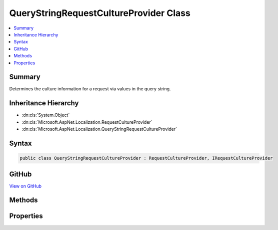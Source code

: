 

QueryStringRequestCultureProvider Class
=======================================



.. contents:: 
   :local:



Summary
-------

Determines the culture information for a request via values in the query string.





Inheritance Hierarchy
---------------------


* :dn:cls:`System.Object`
* :dn:cls:`Microsoft.AspNet.Localization.RequestCultureProvider`
* :dn:cls:`Microsoft.AspNet.Localization.QueryStringRequestCultureProvider`








Syntax
------

.. code-block:: csharp

   public class QueryStringRequestCultureProvider : RequestCultureProvider, IRequestCultureProvider





GitHub
------

`View on GitHub <https://github.com/aspnet/apidocs/blob/master/aspnet/localization/src/Microsoft.AspNet.Localization/QueryStringRequestCultureProvider.cs>`_





.. dn:class:: Microsoft.AspNet.Localization.QueryStringRequestCultureProvider

Methods
-------

.. dn:class:: Microsoft.AspNet.Localization.QueryStringRequestCultureProvider
    :noindex:
    :hidden:

    
    .. dn:method:: Microsoft.AspNet.Localization.QueryStringRequestCultureProvider.DetermineProviderCultureResult(Microsoft.AspNet.Http.HttpContext)
    
        
        
        
        :type httpContext: Microsoft.AspNet.Http.HttpContext
        :rtype: System.Threading.Tasks.Task{Microsoft.AspNet.Localization.ProviderCultureResult}
    
        
        .. code-block:: csharp
    
           public override Task<ProviderCultureResult> DetermineProviderCultureResult(HttpContext httpContext)
    

Properties
----------

.. dn:class:: Microsoft.AspNet.Localization.QueryStringRequestCultureProvider
    :noindex:
    :hidden:

    
    .. dn:property:: Microsoft.AspNet.Localization.QueryStringRequestCultureProvider.QueryStringKey
    
        
    
        The key that contains the culture name.
        Defaults to "culture".
    
        
        :rtype: System.String
    
        
        .. code-block:: csharp
    
           public string QueryStringKey { get; set; }
    
    .. dn:property:: Microsoft.AspNet.Localization.QueryStringRequestCultureProvider.UIQueryStringKey
    
        
    
        The key that contains the UI culture name. If not specified or no value is found, 
        :dn:prop:`Microsoft.AspNet.Localization.QueryStringRequestCultureProvider.QueryStringKey` will be used.
        Defaults to "ui-culture".
    
        
        :rtype: System.String
    
        
        .. code-block:: csharp
    
           public string UIQueryStringKey { get; set; }
    

